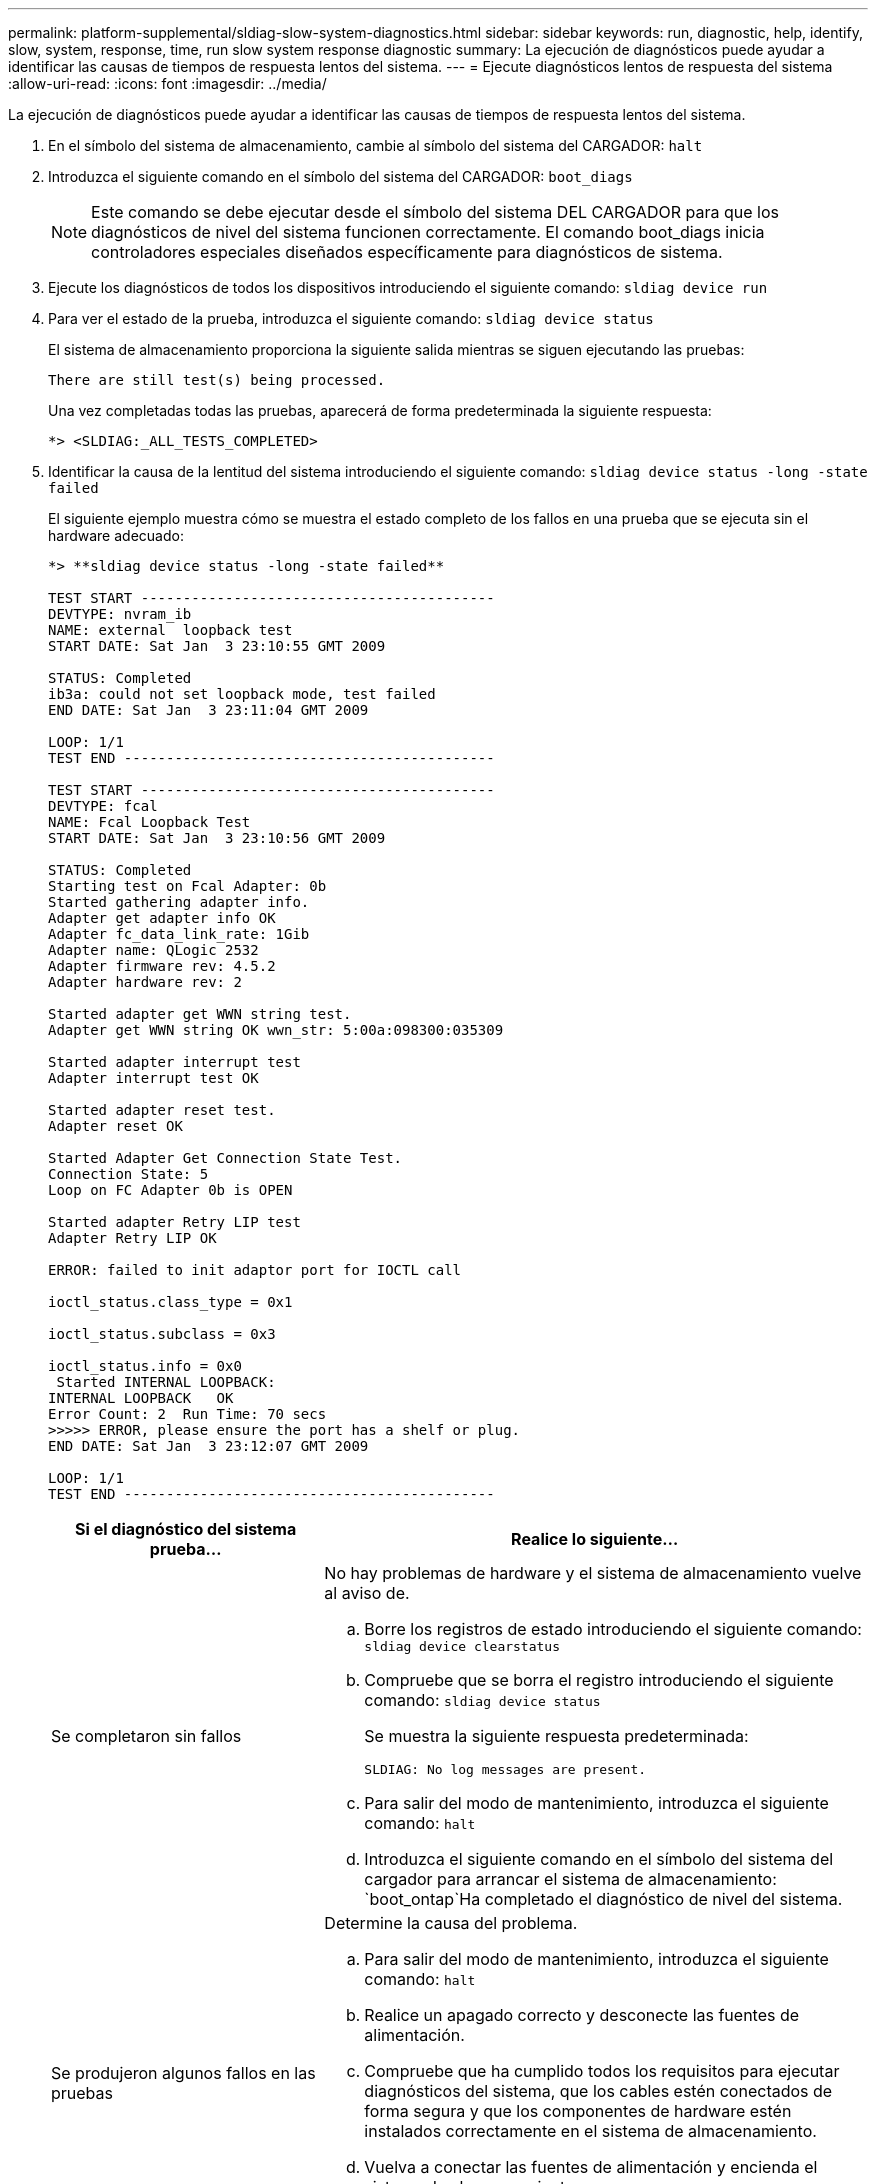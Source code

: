 ---
permalink: platform-supplemental/sldiag-slow-system-diagnostics.html 
sidebar: sidebar 
keywords: run, diagnostic, help, identify, slow, system, response, time, run slow system response diagnostic 
summary: La ejecución de diagnósticos puede ayudar a identificar las causas de tiempos de respuesta lentos del sistema. 
---
= Ejecute diagnósticos lentos de respuesta del sistema
:allow-uri-read: 
:icons: font
:imagesdir: ../media/


[role="lead"]
La ejecución de diagnósticos puede ayudar a identificar las causas de tiempos de respuesta lentos del sistema.

. En el símbolo del sistema de almacenamiento, cambie al símbolo del sistema del CARGADOR: `halt`
. Introduzca el siguiente comando en el símbolo del sistema del CARGADOR: `boot_diags`
+

NOTE: Este comando se debe ejecutar desde el símbolo del sistema DEL CARGADOR para que los diagnósticos de nivel del sistema funcionen correctamente. El comando boot_diags inicia controladores especiales diseñados específicamente para diagnósticos de sistema.

. Ejecute los diagnósticos de todos los dispositivos introduciendo el siguiente comando: `sldiag device run`
. Para ver el estado de la prueba, introduzca el siguiente comando: `sldiag device status`
+
El sistema de almacenamiento proporciona la siguiente salida mientras se siguen ejecutando las pruebas:

+
[listing]
----
There are still test(s) being processed.
----
+
Una vez completadas todas las pruebas, aparecerá de forma predeterminada la siguiente respuesta:

+
[listing]
----
*> <SLDIAG:_ALL_TESTS_COMPLETED>
----
. Identificar la causa de la lentitud del sistema introduciendo el siguiente comando: `sldiag device status -long -state failed`
+
El siguiente ejemplo muestra cómo se muestra el estado completo de los fallos en una prueba que se ejecuta sin el hardware adecuado:

+
[listing]
----

*> **sldiag device status -long -state failed**

TEST START ------------------------------------------
DEVTYPE: nvram_ib
NAME: external  loopback test
START DATE: Sat Jan  3 23:10:55 GMT 2009

STATUS: Completed
ib3a: could not set loopback mode, test failed
END DATE: Sat Jan  3 23:11:04 GMT 2009

LOOP: 1/1
TEST END --------------------------------------------

TEST START ------------------------------------------
DEVTYPE: fcal
NAME: Fcal Loopback Test
START DATE: Sat Jan  3 23:10:56 GMT 2009

STATUS: Completed
Starting test on Fcal Adapter: 0b
Started gathering adapter info.
Adapter get adapter info OK
Adapter fc_data_link_rate: 1Gib
Adapter name: QLogic 2532
Adapter firmware rev: 4.5.2
Adapter hardware rev: 2

Started adapter get WWN string test.
Adapter get WWN string OK wwn_str: 5:00a:098300:035309

Started adapter interrupt test
Adapter interrupt test OK

Started adapter reset test.
Adapter reset OK

Started Adapter Get Connection State Test.
Connection State: 5
Loop on FC Adapter 0b is OPEN

Started adapter Retry LIP test
Adapter Retry LIP OK

ERROR: failed to init adaptor port for IOCTL call

ioctl_status.class_type = 0x1

ioctl_status.subclass = 0x3

ioctl_status.info = 0x0
 Started INTERNAL LOOPBACK:
INTERNAL LOOPBACK   OK
Error Count: 2  Run Time: 70 secs
>>>>> ERROR, please ensure the port has a shelf or plug.
END DATE: Sat Jan  3 23:12:07 GMT 2009

LOOP: 1/1
TEST END --------------------------------------------
----
+
[cols="1,2"]
|===
| Si el diagnóstico del sistema prueba... | Realice lo siguiente... 


 a| 
Se completaron sin fallos
 a| 
No hay problemas de hardware y el sistema de almacenamiento vuelve al aviso de.

.. Borre los registros de estado introduciendo el siguiente comando: `sldiag device clearstatus`
.. Compruebe que se borra el registro introduciendo el siguiente comando: `sldiag device status`
+
Se muestra la siguiente respuesta predeterminada:

+
[listing]
----
SLDIAG: No log messages are present.
----
.. Para salir del modo de mantenimiento, introduzca el siguiente comando: `halt`
.. Introduzca el siguiente comando en el símbolo del sistema del cargador para arrancar el sistema de almacenamiento: `boot_ontap`Ha completado el diagnóstico de nivel del sistema.




 a| 
Se produjeron algunos fallos en las pruebas
 a| 
Determine la causa del problema.

.. Para salir del modo de mantenimiento, introduzca el siguiente comando: `halt`
.. Realice un apagado correcto y desconecte las fuentes de alimentación.
.. Compruebe que ha cumplido todos los requisitos para ejecutar diagnósticos del sistema, que los cables estén conectados de forma segura y que los componentes de hardware estén instalados correctamente en el sistema de almacenamiento.
.. Vuelva a conectar las fuentes de alimentación y encienda el sistema de almacenamiento.
.. Repita los pasos del 1 al 5 de _ejecutando diagnósticos de respuesta lenta del sistema_.




 a| 
Se produjeron los mismos errores de prueba
 a| 
El soporte técnico puede recomendar la modificación de la configuración predeterminada en algunas de las pruebas para ayudar a identificar el problema.

.. Modifique el estado de selección de un dispositivo específico o tipo de dispositivo en el sistema de almacenamiento introduciendo el siguiente comando: `sldiag device modify [-dev _devtype_|mb|slot_slotnum_] [-name device] [-selection _enable|disable|default|only_]`
+
-`selection _enable|disable|default|only_` permite activar, desactivar y aceptar la selección predeterminada de un tipo de dispositivo especificado o dispositivo con nombre, o sólo activar el dispositivo especificado o el dispositivo con nombre desactivando primero a todos los demás.

.. Para verificar que las pruebas se han modificado, introduzca el siguiente comando: `sldiag option show`
.. Repita los pasos del 3 al 5 de _ejecutando diagnósticos de respuesta lenta del sistema_.
.. Después de identificar y resolver el problema, restablezca las pruebas a sus estados predeterminados repitiendo los subpasos 1 y 2.
.. Repita los pasos del 1 al 5 de _ejecutando diagnósticos de respuesta lenta del sistema_.


|===


Si los fallos persisten después de repetir los pasos, deberá sustituir el hardware.

